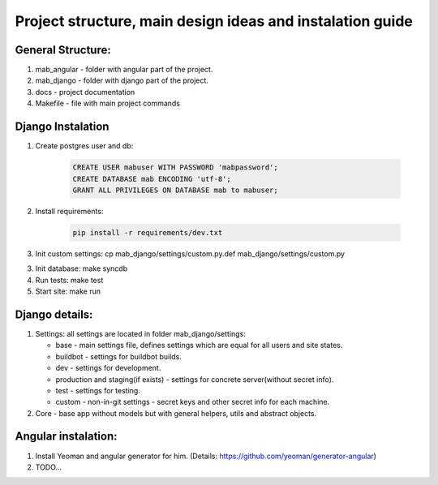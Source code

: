 **********************************************************
Project structure, main design ideas and instalation guide
**********************************************************

General Structure:
----------

1. mab_angular - folder with angular part of the project.
2. mab_django - folder with django part of the project.
3. docs - project documentation
4. Makefile - file with main project commands


Django Instalation
------------------

1. Create postgres user and db:

    .. code:: sql

        CREATE USER mabuser WITH PASSWORD 'mabpassword';
        CREATE DATABASE mab ENCODING 'utf-8';
        GRANT ALL PRIVILEGES ON DATABASE mab to mabuser;

2. Install requirements:

    .. code:: bash

        pip install -r requirements/dev.txt

3. Init custom settings: cp mab_django/settings/custom.py.def mab_django/settings/custom.py

3. Init database: make syncdb

4. Run tests: make test

5. Start site: make run


Django details:
---------------

1. Settings: all settings are located in folder mab_django/settings:

   - base - main settings file, defines settings which are equal for all users and site states.
   - buildbot - settings for buildbot builds.
   - dev - settings for development.
   - production and staging(if exists) - settings for concrete server(without secret info).
   - test - settings for testing.
   - custom - non-in-git settings - secret keys and other secret info for each machine.

2. Core - base app without models but with general helpers, utils and abstract objects.



Angular instalation:
--------------------

1. Install Yeoman and angular generator for him. (Details: https://github.com/yeoman/generator-angular)

2. TODO...

